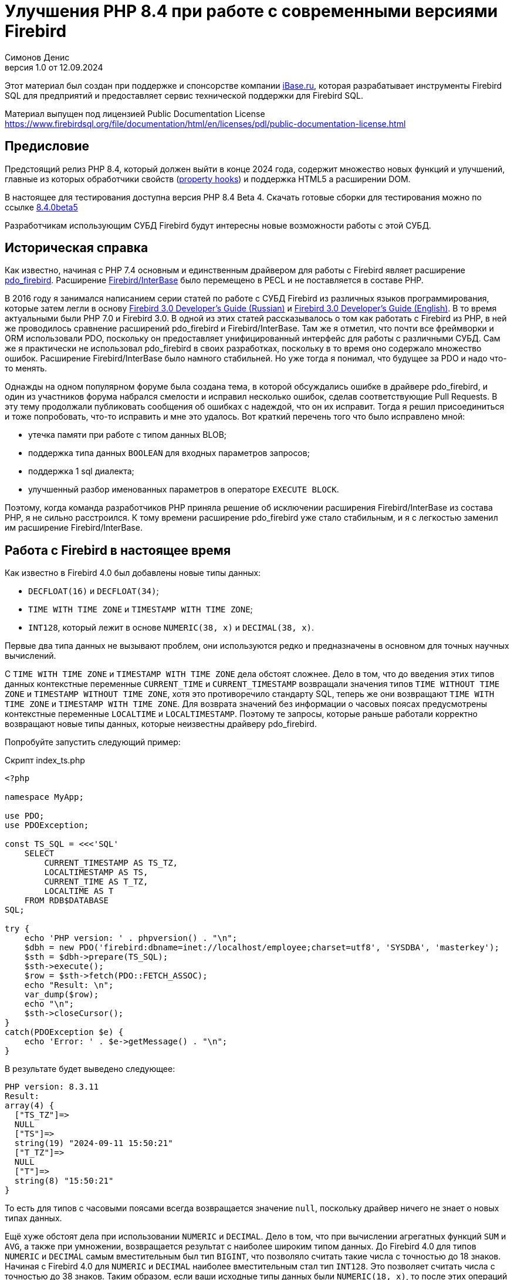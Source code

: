 = Улучшения PHP 8.4 при работе с современными версиями Firebird
Симонов Денис
v1.0 от 12.09.2024
:doctype: book
:encoding: utf-8
:lang: ru
:icons: font
:experimental:
:toc-title: Содержание
:chapter-label: Глава
:example-caption: Пример
:figure-caption: Рисунок
:table-caption: Таблица
:note-caption: Примечание
:caution-caption: Внимание
:important-caption: Важно
:warning-caption: Предупреждение
:version-label: Версия
ifdef::backend-pdf[]
:pdf-fontsdir: theme/fonts
:pdf-themesdir: theme/firebird-pdf
:pdf-theme: firebird
:source-highlighter: pygments
endif::[]
ifdef::backend-html5[]
:stylesdir: theme/firebird-html
:stylesheet: firebird.css
:source-highlighter: highlight.js
endif::[]

[dedication%notitle]
--
Этот материал был создан при поддержке и спонсорстве компании https://www.ibase.ru[iBase.ru], которая разрабатывает  инструменты Firebird SQL для предприятий и предоставляет сервис технической поддержки для Firebird SQL.

Материал выпущен под лицензией Public Documentation License https://www.firebirdsql.org/file/documentation/html/en/licenses/pdl/public-documentation-license.html
--

[preface]
== Предисловие

Предстоящий релиз PHP 8.4, который должен выйти в конце 2024 года, содержит множество новых функций и улучшений, главные из которых обработчики свойств (https://wiki.php.net/rfc/property-hooks[property hooks]) и поддержка HTML5 а расширении DOM.

В настоящее для тестирования доступна версия PHP 8.4 Beta 4. Скачать готовые сборки для тестирования можно по ссылке https://php.watch/versions/8.4/releases/8.4.0beta5[8.4.0beta5]

Разработчикам использующим СУБД Firebird будут интересны новые возможности работы с этой СУБД. 

== Историческая справка

Как известно, начиная с PHP 7.4 основным и единственным драйвером для работы с Firebird являет расширение https://www.php.net/manual/en/ref.pdo-firebird.php[pdo_firebird]. Расширение https://www.php.net/manual/en/ibase.installation.php[Firebird/InterBase] было перемещено в PECL и не поставляется в составе PHP. 

В 2016 году я занимался написанием серии статей по работе с СУБД Firebird из различных языков программирования, которые затем легли в основу https://firebirdsql.org/file/documentation/pdf/ru/firebird-30-developer-guide-ru.pdf[Firebird 3.0 Developer's Guide (Russian)] и https://firebirdsql.org/file/documentation/pdf/en/refdocs/fbdevgd30/firebird-30-developers-guide.pdf[Firebird 3.0 Developer's Guide (English)]. В то время актуальными были PHP 7.0 и Firebird 3.0. В одной из этих статей рассказывалось о том как работать с Firebird из PHP, в ней же проводилось сравнение расширений pdo_firebird и Firebird/InterBase. Там же я отметил, что почти все фреймворки и ORM использовали PDO, поскольку он предоставляет унифицированный интерфейс для работы с различными СУБД. Сам же я практически не использовал pdo_firebird в своих разработках, поскольку в то время оно содержало множество ошибок. Расширение Firebird/InterBase было намного стабильней. Но уже тогда я понимал, что будущее за PDO и надо что-то менять.

Однажды на одном популярном форуме была создана тема, в которой обсуждались ошибке в драйвере pdo_firebird, и один из участников форума набрался смелости и исправил несколько ошибок, сделав соответствующие Pull Requests. В эту тему продолжали публиковать сообщения об ошибках с надеждой, что он их исправит. Тогда я решил присоединиться и тоже попробовать, что-то исправить и мне это удалось. Вот краткий перечень того что было исправлено мной:

- утечка памяти при работе с типом данных BLOB;
- поддержка типа данных `BOOLEAN` для входных параметров запросов;
- поддержка 1 sql диалекта;
- улучшенный разбор именованных параметров в операторе `EXECUTE BLOCK`.

Поэтому, когда команда разработчиков PHP приняла решение об исключении расширения Firebird/InterBase из состава PHP, я не сильно расстроился. К тому времени расширение pdo_firebird уже стало стабильным, и я с легкостью заменил им расширение Firebird/InterBase.

== Работа с Firebird в настоящее время

Как известно в Firebird 4.0 был добавлены новые типы данных:

- `DECFLOAT(16)` и `DECFLOAT(34)`;
- `TIME WITH TIME ZONE` и `TIMESTAMP WITH TIME ZONE`;
- `INT128`, который лежит в основе `NUMERIC(38, x)` и `DECIMAL(38, x)`.

Первые два типа данных не вызывают проблем, они используются редко и предназначены в основном для точных научных вычислений.

С `TIME WITH TIME ZONE` и `TIMESTAMP WITH TIME ZONE` дела обстоят сложнее. Дело в том, что до введения этих типов данных контекстные переменные `CURRENT_TIME` и `CURRENT_TIMESTAMP` возвращали значения типов `TIME WITHOUT TIME ZONE` и `TIMESTAMP WITHOUT TIME ZONE`, хотя это противоречило стандарту SQL, теперь же они возвращают `TIME WITH TIME ZONE` и `TIMESTAMP WITH TIME ZONE`. Для возврата значений без информации о часовых поясах предусмотрены контекстные переменные `LOCALTIME` и `LOCALTIMESTAMP`. Поэтому те запросы, которые раньше работали корректно возвращают новые типы данных, которые неизвестны драйверу pdo_firebird.

Попробуйте запустить следующий пример:

.Скрипт index_ts.php
[source%autofit,php]
----
<?php

namespace MyApp;

use PDO;
use PDOException;

const TS_SQL = <<<'SQL'
    SELECT 
        CURRENT_TIMESTAMP AS TS_TZ, 
        LOCALTIMESTAMP AS TS,
        CURRENT_TIME AS T_TZ,
        LOCALTIME AS T
    FROM RDB$DATABASE
SQL;

try {
    echo 'PHP version: ' . phpversion() . "\n";
    $dbh = new PDO('firebird:dbname=inet://localhost/employee;charset=utf8', 'SYSDBA', 'masterkey');
    $sth = $dbh->prepare(TS_SQL);
    $sth->execute();
    $row = $sth->fetch(PDO::FETCH_ASSOC);
    echo "Result: \n";
    var_dump($row);
    echo "\n";
    $sth->closeCursor();
}
catch(PDOException $e) {
    echo 'Error: ' . $e->getMessage() . "\n";
}
----

В результате будет выведено следующее:

----
PHP version: 8.3.11
Result:
array(4) {
  ["TS_TZ"]=>
  NULL
  ["TS"]=>
  string(19) "2024-09-11 15:50:21"
  ["T_TZ"]=>
  NULL
  ["T"]=>
  string(8) "15:50:21"
}
----

То есть для типов с часовыми поясами всегда возвращается значение `null`, поскольку драйвер ничего не знает о новых типах данных.

Ещё хуже обстоят дела при использовании `NUMERIC` и `DECIMAL`. Дело в том, что при вычислении агрегатных функций `SUM` и `AVG`, а также при умножении, возвращается результат с наиболее широким типом данных. До Firebird 4.0 для типов `NUMERIC` и `DECIMAL` самым вместительным был тип `BIGINT`, что позволяло считать такие числа с точностью до 18 знаков. Начиная с Firebird 4.0 для `NUMERIC` и `DECIMAL` наиболее вместительным стал тип `INT128`. Это позволяет считать числа с точностью до 38 знаков. Таким образом, если ваши исходные типы данных были `NUMERIC(18, x)`, то после этих операций они расширяются до `NUMERIC(38, x)`. Но pdo_firebird ничего не знает о новых типах данных.

Попробуйте запустить следующий пример:

.Скрипт index_n.php
[source%autofit,php]
----
<?php

namespace MyApp;

use PDO;
use PDOException;

const TS_SQL = <<<'SQL'
    SELECT
        SUM(SALARY) AS SUM_SALARY,
        CAST(SUM(SALARY) AS NUMERIC(18, 2)) AS SUM_SALARY_2
    FROM EMPLOYEE
SQL;

try {
    echo 'PHP version: ' . phpversion() . "\n";
    $dbh = new PDO('firebird:dbname=inet://localhost/employee;charset=utf8', 'SYSDBA', 'masterkey');
    $sth = $dbh->prepare(TS_SQL);
    $sth->execute();
    $row = $sth->fetch(PDO::FETCH_ASSOC);
    echo "Result: \n";
    var_dump($row);
    echo "\n";
    $sth->closeCursor();
}
catch(PDOException $e) {
    echo 'Error: ' . $e->getMessage() . "\n";
}
----

В результате будет выведено следующее:

----
PHP version: 8.3.11
Result:
array(2) {
  ["SUM_SALARY"]=>
  string(4) "0.01"
  ["SUM_SALARY_2"]=>
  string(11) "16203468.02"
}
----

В данном случае вместо `null` вообще выведено непонятное число, что ещё хуже. Следует отметить, что поля `SUM_SALARY_2`, которое было искусственно преобразовано к типу `NUMERIC(18, 2)`, результат верный.

Как уже говорилось ранее тип `DECFLOAT` сам по себе не возникнет в вашей базе данных, но если он всё же потребуется, то будет та же печальная картина.

.Скрипт index_df.php
[source%autofit,php]
----
<?php

namespace MyApp;

use PDO;
use PDOException;

const TS_SQL = <<<'SQL'
    SELECT
        QUANTIZE(12354.678, 123.54) AS DF,
        CAST(QUANTIZE(12354.678, 123.54) AS DOUBLE PRECISION) AS D
    FROM RDB$DATABASE
SQL;

try {
    echo 'PHP version: ' . phpversion() . "\n";
    $dbh = new PDO('firebird:dbname=inet://localhost/employee;charset=utf8', 'SYSDBA', 'masterkey');
    $sth = $dbh->prepare(TS_SQL);
    $sth->execute();
    $row = $sth->fetch(PDO::FETCH_ASSOC);
    echo "Result: \n";
    var_dump($row);
    echo "\n";
    $sth->closeCursor();
}
catch(PDOException $e) {
    echo 'Error: ' . $e->getMessage() . "\n";
}
----

В результате будет выведено следующее:

----
PHP version: 8.3.11
Result:
array(2) {
  ["DF"]=>
  NULL
  ["D"]=>
  string(8) "12354.68"
}
----

Что же делать в данном случае? На самом деле разработчики Firebird 4.0 прекрасно понимали, что новые типы в драйверах появятся не сразу, а потому позаботились о том чтобы эту проблему можно было решить одним из следующих способов:

- установить параметр `DataTypeCompatibility` в значение '3.0' в `firebird.conf` или `database.conf`;
- установить привязку новых типов данных к одному из тех, что поддерживается драйвером с помощью оператора `SET BIND OF`;
- установить привязку новых типов данных к одному из тех, что поддерживается драйвером с помощью тега `isc_dpb_set_bind`.

Драйвер pdo_firebird не позволяет самостоятельно конструировать буфер параметров соединения, поэтому третий вариант не подходит. Рассмотрим оставшиеся два.

=== Параметр DataTypeCompatibility

Суть этого параметра проста, он позволяет установить привязку новых типов данных к типам данных, которые существовали в указанной версии Firebird и наиболее близки по свойствам.

На сегодняшний день он может принимать два значения "2.5" и "3.0". Все запросы на сервере будут работать с родными типами данных и только при передачи данных на клиента будут происходить следующие преобразования

[cols="<1,<3,<3", options="header",stripes="none"]
|===
^| Значение параметра
^| Native type
^| Legacy type

|2.5
|BOOLEAN
|CHAR(5)

|2.5 или 3.0
|DECFLOAT
|DOUBLE PRECISION

|2.5 или 3.0
|INT128
|BIGINT

|2.5 или 3.0
|TIME WITH TIME ZONE
|TIME WITHOUT TIME ZONE

|2.5 или 3.0
|TIMESTAMP WITH TIME ZONE
|TIMESTAMP WITHOUT TIME ZONE
|===

Давайте попробуем установить `DataTypeCompatibility = 3.0` и посмотреть на результаты выполнения наших скриптов.

Результаты выполнения первого скрипта `index_ts.php`:

----
PHP version: 8.3.11
Result:
array(4) {
  ["TS_TZ"]=>
  string(19) "2024-09-11 16:51:24"
  ["TS"]=>
  string(19) "2024-09-11 16:51:24"
  ["T_TZ"]=>
  string(8) "16:51:24"
  ["T"]=>
  string(8) "16:51:24"
}
----

Как видите результат не отличается для типов с часовыми поясами и без. 

Результаты выполнения второго скрипта `index_n.php`:

----
PHP version: 8.3.11
Result:
array(2) {
  ["SUM_SALARY"]=>
  string(11) "16203468.02"
  ["SUM_SALARY_2"]=>
  string(11) "16203468.02"
}
----

Тут сумма выводится верно.

Результаты выполнения третьего скрипта `index_df.php`:

----
PHP version: 8.3.11
Result:
array(2) {
  ["DF"]=>
  string(8) "12354.68"
  ["D"]=>
  string(8) "12354.68"
}
----

Этот способ решения проблемы хорош тем что наиболее прост для того чтобы заставить ваши старые проекты работать правильно без каких-либо изменений кода, но он имеет существенные недостатки:

- не всегда имеется возможность редактировать конфигурационные файлы `firebird.conf` или `databases.conf`;
- теряется информация об истинных значениях полей.

Что если завтра вам всё таки потребуется информация о часовом поясе? Что если сумма превышает вместимость `NUMERIC(18, x)`? Эту проблему можно решить с помощью SQL оператора `SET BIND OF`.

Давайте уберём `DataTypeCompatibility = 3.0` из конфигурационного файла и посмотрим на второй способ решения проблемы.

=== Использование оператора SET BIND OF

Синтаксис оператора `SET BIND OF` выглядит следующим образом:

.Синтаксис оператора SET BIND OF
[listing]
----
SET BIND
  OF {<type-from> | TIME ZONE}
  TO { <type-to> | LEGACY | EXTENDED | NATIVE }
----

.Параметры оператора `SET BIND OF`
[cols="<1,<3", options="header",stripes="none"]
|===
^| Параметр
^| Описание

|type-from
|Тип данных для которого задаётся правило преобразования.

|type-to
|Тип данных в который следует преобразовать.
|===


Данный оператор позволяет задать правила описания типов возвращаемых клиенту нестандартным способом --
тип _type-from_ автоматически преобразуется к типу _type-to_.

Если используется неполное определение типа (например `CHAR` вместо `CHAR(_n_)`) в левой части `SET BIND OF` приведения,
то преобразование будет осуществляться для всех `CHAR` столбцов, а не только для `CHAR(1)`.

Специальный неполный тип `TIME ZONE` обозначает все типы, а именно `{TIME | TIMESTAMP} WITH TIME ZONE`.
Когда неполное определение типа используется в правой части оператора (часть `TO`),
сервер автоматически определит недостающие детали этого типа на основе исходного столбца.

Изменение связывания любого `NUMERIC` и `DECIMAL` типа не влияет на соответствующий базовый целочисленный тип.
Напротив, изменение привязки целочисленного типа данных также влияет на соответствующие `NUMERIC` и `DECIMAL`.

Ключевое слово `LEGACY` в части `TO` используется, когда тип данных, отсутствующий в предыдущей версии Firebird, должен быть представлен способом понятным для старого клиентского программного обеспечения (возможна некоторая потеря данных). Существуют следующие преобразования в `LEGACY` типы:

.Преобразования в legacy типы
[cols="<1,<1", options="header",stripes="none"]
|===
^| Native тип
^| Legacy тип

|BOOLEAN
|CHAR(5)

|DECFLOAT
|DOUBLE PRECISION

|INT128
|BIGINT

|TIME WITH TIME ZONE
|TIME WITHOUT TIME ZONE

|TIMESTAMP WITH TIME ZONE
|TIMESTAMP WITHOUT TIME ZONE
|===

Использование `EXTENDED` в части `TO` заставляет Firebird использовать расширенную форму типа в части FROM.
В настоящее время он работает только для `{TIME | TIMESTAMP} WITH TIME ZONE` -- они принудительно приводятся
к `EXTENDED {TIME | TIMESTAMP} WITH TIME ZONE`.

Установка `NATIVE` означает, что тип будет использоваться так, как если бы для него не было предыдущих правил преобразования.

Давайте посмотрим применение оператора `SET BIND OF` на одном из наших примеров. Для начала приведём все новые типы данных к соответствующим LEGACY типам.

.Скрипт index_ts_bind_legacy.php
[source%autofit,php]
----
<?php

namespace MyApp;

use PDO;
use PDOException;

const COERCE_SQL = <<<'SQL'
   EXECUTE BLOCK
   AS
   BEGIN
       SET BIND OF TIME ZONE TO LEGACY;
       SET BIND OF INT128 TO LEGACY;
       SET BIND OF DECFLOAT TO LEGACY;
   END
SQL;

const TS_SQL = <<<'SQL'
    SELECT 
        CURRENT_TIMESTAMP AS TS_TZ, 
        LOCALTIMESTAMP AS TS,
        CURRENT_TIME AS T_TZ,
        LOCALTIME AS T
    FROM RDB$DATABASE
SQL;

try {
    echo 'PHP version: ' . phpversion() . "\n";
    $dbh = new PDO('firebird:dbname=inet://localhost/employee;charset=utf8', 'SYSDBA', 'masterkey');
    $dbh->exec(COERCE_SQL);
    $sth = $dbh->prepare(TS_SQL);
    $sth->execute();
    $row = $sth->fetch(PDO::FETCH_ASSOC);
    echo "Result: \n";
    var_dump($row);
    echo "\n";
    $sth->closeCursor();
}
catch(PDOException $e) {
    echo 'Error: ' . $e->getMessage() . "\n";
}
----

В результате будет выведено следующее:

----
PHP version: 8.3.11
Result:
array(4) {
  ["TS_TZ"]=>
  string(19) "2024-09-11 17:26:33"
  ["TS"]=>
  string(19) "2024-09-11 17:26:33"
  ["T_TZ"]=>
  string(8) "17:26:33"
  ["T"]=>
  string(8) "17:26:33"
}
----

Как видим результат тот же самый, что и при установке `DataTypeCompatibility = 3.0`. Для остальных примеров будет тоже самое.

Но оператор `SET BIND OF` гораздо более мощный. Мы можем любой тип данных преобразовать в любой другой совместимый тип. Поскольку в языке php не существует родных типов данных для представления типов данных Firebird 4.0, то наиболее логично вывести их строковое представление. Давайте попробуем сделать это.

.Скрипт index_ts_bind.php
[source%autofit,php]
----
<?php

namespace MyApp;

use PDO;
use PDOException;

const COERCE_SQL = <<<'SQL'
   EXECUTE BLOCK
   AS
   BEGIN
       SET BIND OF TIME ZONE TO VARCHAR;
       SET BIND OF INT128 TO VARCHAR;
       SET BIND OF DECFLOAT TO VARCHAR;
   END
SQL;

const TS_SQL = <<<'SQL'
    SELECT 
        CURRENT_TIMESTAMP AS TS_TZ, 
        LOCALTIMESTAMP AS TS,
        CURRENT_TIME AS T_TZ,
        LOCALTIME AS T
    FROM RDB$DATABASE
SQL;

try {
    echo 'PHP version: ' . phpversion() . "\n";
    $dbh = new PDO('firebird:dbname=inet://localhost/employee;charset=utf8', 'SYSDBA', 'masterkey');
    $dbh->exec(COERCE_SQL);
    $sth = $dbh->prepare(TS_SQL);
    $sth->execute();
    $row = $sth->fetch(PDO::FETCH_ASSOC);
    echo "Result: \n";
    var_dump($row);
    echo "\n";
    $sth->closeCursor();
}
catch(PDOException $e) {
    echo 'Error: ' . $e->getMessage() . "\n";
}
----

В результате будет выведено следующее:

----
PHP version: 8.3.11
Result:
array(4) {
  ["TS_TZ"]=>
  string(38) "2024-09-11 17:33:23.9400 Europe/Moscow"
  ["TS"]=>
  string(19) "2024-09-11 17:33:23"
  ["T_TZ"]=>
  string(27) "17:33:23.0000 Europe/Moscow"
  ["T"]=>
  string(8) "17:33:23"
}
----

Отличный результат! Для двух других примеров тоже всё хорошо. Достаточно сразу после соединения выполнить дополнительный запрос для привязки типов данных и вы можете выводить новые типы данных без потерь. Но у этого способа тоже есть недостатки:

- установку привязки типов данных надо делать при каждом соединении, а это дополнительный запрос к Firebird. Кроме того, если создание вашего соединения с базой данных не централизовано, то придётся менять код вашего приложения в каждом из этих мест.
- формат вывода даты и времени зависит от текущей локали, поэтому при переносе в другую среду формат вывода может изменится.

== Работа с Firebird 4.0 в PHP 8.4

Ну а теперь посмотрим, как работают наши скрипты в PHP 8.4.

.Скрипт index_ts.php
[source%autofit,php]
----
<?php

namespace MyApp;

use PDO;
use PDOException;

const TS_SQL = <<<'SQL'
    SELECT 
        CURRENT_TIMESTAMP AS TS_TZ, 
        LOCALTIMESTAMP AS TS,
        CURRENT_TIME AS T_TZ,
        LOCALTIME AS T
    FROM RDB$DATABASE
SQL;

try {
    echo 'PHP version: ' . phpversion() . "\n";
    $dbh = new PDO('firebird:dbname=inet://localhost/employee;charset=utf8', 'SYSDBA', 'masterkey');
    $sth = $dbh->prepare(TS_SQL);
    $sth->execute();
    $row = $sth->fetch(PDO::FETCH_ASSOC);
    echo "Result: \n";
    var_dump($row);
    echo "\n";
    $sth->closeCursor();
}
catch(PDOException $e) {
    echo 'Error: ' . $e->getMessage() . "\n";
}
----

В результате будет выведено следующее:

----
PHP version: 8.4.0beta5
Result:
array(4) {
  ["TS_TZ"]=>
  string(33) "2024-09-11 17:44:52 Europe/Moscow"
  ["TS"]=>
  string(19) "2024-09-11 17:44:52"
  ["T_TZ"]=>
  string(22) "17:44:52 Europe/Moscow"
  ["T"]=>
  string(8) "17:44:52"
}
----

Отлично. Мы ничего не меняли и всё заработало "из коробки".

Теперь посмотрим на пример с суммами.

.Скрипт index_n.php
[source%autofit,php]
----
<?php

namespace MyApp;

use PDO;
use PDOException;

const TS_SQL = <<<'SQL'
    SELECT
        SUM(SALARY) AS SUM_SALARY,
        CAST(SUM(SALARY) AS NUMERIC(18, 2)) AS SUM_SALARY_2
    FROM EMPLOYEE
SQL;

try {
    echo 'PHP version: ' . phpversion() . "\n";
    $dbh = new PDO('firebird:dbname=inet://localhost/employee;charset=utf8', 'SYSDBA', 'masterkey');
    $sth = $dbh->prepare(TS_SQL);
    $sth->execute();
    $row = $sth->fetch(PDO::FETCH_ASSOC);
    echo "Result: \n";
    var_dump($row);
    echo "\n";
    $sth->closeCursor();
}
catch(PDOException $e) {
    echo 'Error: ' . $e->getMessage() . "\n";
}
----

В результате будет выведено следующее:

----
PHP version: 8.4.0beta5
Result:
array(2) {
  ["SUM_SALARY"]=>
  string(11) "16203468.02"
  ["SUM_SALARY_2"]=>
  string(11) "16203468.02"
}
----

Тоже хорошо.

И наконец пример с `DECFLOAT`.

.Скрипт index_df.php
[source%autofit,php]
----
<?php

namespace MyApp;

use PDO;
use PDOException;

const TS_SQL = <<<'SQL'
    SELECT
        QUANTIZE(12354.678, 123.54) AS DF,
        CAST(QUANTIZE(12354.678, 123.54) AS DOUBLE PRECISION) AS D
    FROM RDB$DATABASE
SQL;

try {
    echo 'PHP version: ' . phpversion() . "\n";
    $dbh = new PDO('firebird:dbname=inet://localhost/employee;charset=utf8', 'SYSDBA', 'masterkey');
    $sth = $dbh->prepare(TS_SQL);
    $sth->execute();
    $row = $sth->fetch(PDO::FETCH_ASSOC);
    echo "Result: \n";
    var_dump($row);
    echo "\n";
    $sth->closeCursor();
}
catch(PDOException $e) {
    echo 'Error: ' . $e->getMessage() . "\n";
}
----

В результате будет выведено следующее:

----
PHP version: 8.4.0beta5
Result:
array(2) {
  ["DF"]=>
  string(8) "12354.68"
  ["D"]=>
  string(8) "12354.68"
}
----

И здесь всё хорошо.

Таким образом в предстоящий версии PHP 8.4 вы сможете работать со всеми типами данных Firebird 4.0 и Firebird 5.0 без дополнительных "костылей". Рад сообщить вам, что ваш покорный слуга лично приложил свою руку для обеспечения этой возможности. Надеюсь данная статья и описанное нововведение ускорит миграцию на современные версии Firebird, в том числе на самую последнюю версию Firebird 5.0.

== Nullable параметры

Работая над поддержкой новых типов данных я вспомнил ещё об одной очень неприятной особенности драйвера pdo_firebird. Сейчас я её продемонстрирую.

Допустим у вас есть таблица, описанная следующим образом:

[source,sql]
----
create sequence gen_employee;

create table employee (
  employee_id bigint not null,
  name varchar(50) not null,
  lastname varchar(50)
);

set term ^;

create trigger tr_employee_bi
for employee before insert
as
begin
  if (new.employee_id is null) then
     new.employee_id = next value for gen_employee;
end^

set term ;^
----

Теперь попробуем выполнить следующий скрипт.

.Скрипт index_nullable.php
[source%autofit,php]
----
<?php

namespace MyApp;

use PDO;
use PDOException;

const TS_SQL = <<<'SQL'
    INSERT INTO employee (employee_id, name, lastname)
	VALUES (?, ?, ?)
SQL;

try {
    echo 'PHP version: ' . phpversion() . "\n";
    $dbh = new PDO('firebird:dbname=inet://localhost/test;charset=utf8', 'SYSDBA', 'masterkey');
    $sth = $dbh->prepare(TS_SQL);
    $sth->execute([null, 'John', 'Smith']);
    echo "OK\n";
	
	$cur_stmt = $dbh->prepare('select * from employee');
	$cur_stmt->execute();
	$rows = $cur_stmt->fetchAll(PDO::FETCH_ASSOC);
	var_dump($rows);
    $cur_stmt->closeCursor();
}
catch(PDOException $e) {
    echo 'Error: ' . $e->getMessage() . "\n";
}
----

В результате получаем:

----
PHP version: 8.3.11
Error: SQLSTATE[HY105]: Invalid parameter type: -999 Parameter requires non-null value
----

Всё дело в том, что драйвер опирается на информацию о параметрах, которую он получает в структуре SQLDA, где первый параметр описан как not nullable, поскольку поле `EMPLOYEE_ID` описано как `NOT NULL`. Но на самом деле в этот параметр возможно передать значение `NULL`, потому что существует триггер `tr_employee_bi`, который изменяет значение столбцов таблицы перед вставкой. Вообще nullable флаг полезен для выходных параметров, поскольку позволяет сэкономить на выделении памяти под индикатор значения NULL. но дл входных параметров такое поведение скорее вредит.

Если мы попробуем выполнить следующий запрос, то он будет успешен

[source,sql]
----
INSERT INTO employee (employee_id, name, lastname)
VALUES (null, 'John', 'Smith')
----

Поскольку я всё равно начал заниматься драйвером pdo_firebird, то решил исправить и эту проблему. Теперь попробуем выполнить тоже самое на PHP 8.4. Результат:

----
PHP version: 8.4.0beta5
OK
array(1) {
  [0]=>
  array(3) {
    ["EMPLOYEE_ID"]=>
    int(2)
    ["NAME"]=>
    string(4) "John"
    ["LASTNAME"]=>
    string(5) "Smith"
  }
}
----

Теперь всё работает как ожидалось.

== Режим изолированности транзакций

Как известно, по умолчанию PDO работает в режиме автоматического старта и подтверждения транзакций. В этом случае сразу после соединения с базой данных стартует транзакция по умолчанию. После выполнения любого запроса, транзакция автоматически подтверждается и стартует новая транзакция.

Для ручного управления транзакциями необходимо отключить режим автоматического подтверждения. Это можно сделать при помощи установки аттрибута `PDO::ATTR_AUTOCOMMIT` в значение `false`, после чего транзакциями можно управлять при помощи методов `beginTransaction`, `commit` и `rollback`. Но в метод `beginTransaction` невозможно передать параметры транзакции и изменить режим её изолированности.

Давайте посмотрим с какими параметрами стартует транзакция по умолчанию:

[source%autofit,php]
----
<?php

namespace MyApp;

use PDO;
use PDOException;

const TNX_PROP_SQL = <<<'SQL'
    SELECT
      TRIM(
        CASE
          WHEN T.MON$ISOLATION_MODE = 0 THEN 'CONSISTENCY'
          WHEN T.MON$ISOLATION_MODE = 1 THEN 'CONCURRENCY'
          WHEN T.MON$ISOLATION_MODE = 2 THEN 'READ COMMITTED RECORD VERSION'
          WHEN T.MON$ISOLATION_MODE = 3 THEN 'READ COMMITTED NO RECORD VERSION'
          WHEN T.MON$ISOLATION_MODE = 4 THEN 'READ COMMITTED READ CONSISTENCY'
        END
      ) AS ISOLATION_MODE,
      TRIM(
        CASE
          WHEN T.MON$LOCK_TIMEOUT = 0 THEN 'NO WAIT'
          ELSE 'WAIT'
        END
      ) AS WAIT_MODE,
      CASE
        WHEN T.MON$LOCK_TIMEOUT > 0 THEN MON$LOCK_TIMEOUT
      END AS LOCK_TIMEOUT,
      TRIM(
        CASE
          WHEN T.MON$READ_ONLY = 1 THEN 'READ ONLY'
          WHEN T.MON$READ_ONLY = 0 THEN 'READ WRITE'
        END
      ) AS RW_MODE,
      (T.MON$AUTO_COMMIT = 1) AS AUTO_COMMIT,
      (T.MON$AUTO_UNDO = 1) AS AUTO_UNDO
    FROM 
      MON$TRANSACTIONS T
    WHERE T.MON$TRANSACTION_ID = CURRENT_TRANSACTION
SQL;

try {
    echo 'PHP version: ' . phpversion() . "\n";
    $dbh = new PDO('firebird:dbname=inet://localhost/employee;charset=utf8', 'SYSDBA', 'masterkey');
    $sth = $dbh->query(TNX_PROP_SQL);
    $row = $sth->fetch(PDO::FETCH_ASSOC);
    $sth->closeCursor();
    echo "Transaction property: \n";
    var_dump($row);
    echo "\n"; 
}
catch(PDOException $e) {
    echo 'Error: ' . $e->getMessage() . "\n";
}
----

В результате будет выведено следующее:

----
PHP version: 8.4.0beta5
Transaction property:
array(6) {
  ["ISOLATION_MODE"]=>
  string(31) "READ COMMITTED READ CONSISTENCY"
  ["WAIT_MODE"]=>
  string(4) "WAIT"
  ["LOCK_TIMEOUT"]=>
  NULL
  ["RW_MODE"]=>
  string(9) "READ WRITE"
  ["AUTO_COMMIT"]=>
  bool(false)
  ["AUTO_UNDO"]=>
  bool(true)
}
----

Для того, чтобы обойти эту проблему стартовать транзакции явно можно с помощью SQL оператора `SET TRANSACTION`. Давайте посмотрим как это сделать.

[source%autofit,php]
----
<?php

namespace MyApp;

use PDO;
use PDOException;

const TNX_PROP_SQL = <<<'SQL'
    SELECT
      TRIM(
        CASE
          WHEN T.MON$ISOLATION_MODE = 0 THEN 'CONSISTENCY'
          WHEN T.MON$ISOLATION_MODE = 1 THEN 'CONCURRENCY'
          WHEN T.MON$ISOLATION_MODE = 2 THEN 'READ COMMITTED RECORD VERSION'
          WHEN T.MON$ISOLATION_MODE = 3 THEN 'READ COMMITTED NO RECORD VERSION'
          WHEN T.MON$ISOLATION_MODE = 4 THEN 'READ COMMITTED READ CONSISTENCY'
        END
      ) AS ISOLATION_MODE,
      TRIM(
        CASE
          WHEN T.MON$LOCK_TIMEOUT = 0 THEN 'NO WAIT'
          ELSE 'WAIT'
        END
      ) AS WAIT_MODE,
      CASE
        WHEN T.MON$LOCK_TIMEOUT > 0 THEN MON$LOCK_TIMEOUT
      END AS LOCK_TIMEOUT,
      TRIM(
        CASE
          WHEN T.MON$READ_ONLY = 1 THEN 'READ ONLY'
          WHEN T.MON$READ_ONLY = 0 THEN 'READ WRITE'
        END
      ) AS RW_MODE,
      (T.MON$AUTO_COMMIT = 1) AS AUTO_COMMIT,
      (T.MON$AUTO_UNDO = 1) AS AUTO_UNDO
    FROM 
      MON$TRANSACTIONS T
    WHERE T.MON$TRANSACTION_ID = CURRENT_TRANSACTION
SQL;

try {
    echo 'PHP version: ' . phpversion() . "\n";
    $dbh = new PDO('firebird:dbname=inet://localhost/employee;charset=utf8', 'SYSDBA', 'masterkey');   
    // start transaction
    $dbh->setAttribute(PDO::ATTR_AUTOCOMMIT, false);
    $dbh->exec('SET TRANSACTION READ WRITE NO WAIT ISOLATION LEVEL SNAPSHOT');
    // execute query
    $sth = $dbh->query(TNX_PROP_SQL);
    $row = $sth->fetch(PDO::FETCH_ASSOC);
    $sth->closeCursor();
    echo "Transaction property: \n";
    var_dump($row);
    echo "\n"; 
    // commit transaction
    //$dbh->exec('COMMIT');
    $dbh->commit();
    $dbh->setAttribute(PDO::ATTR_AUTOCOMMIT, true);
}
catch(PDOException $e) {
    echo 'Error: ' . $e->getMessage() . "\n";
}
----

В результате будет выведено следующее:

----
PHP version: 8.3.11
Transaction property:
array(6) {
  ["ISOLATION_MODE"]=>
  string(11) "CONCURRENCY"
  ["WAIT_MODE"]=>
  string(7) "NO WAIT"
  ["LOCK_TIMEOUT"]=>
  NULL
  ["RW_MODE"]=>
  string(10) "READ WRITE"
  ["AUTO_COMMIT"]=>
  bool(false)
  ["AUTO_UNDO"]=>
  bool(true)
}

Error: There is no active transaction
----

Нам удалось изменить уровень изолированности транзакции, но с подтверждением такой транзакции возникли проблемы, причём любым из методов.

[NOTE]
====
Мне не нравится такое поведение, и возможно следующее чем я займусь -- исправлю это до выхода финальной версии PHP 8.4.
====

Теперь посмотрим какие возможности нам предоставили разработчики PHP 8.4 для изменения уровня изолированности транзакции через аттрибуты соединения.

В PHP 8.4 для драйверов PDO были добавлены дополнительные классы  пространстве имён PDO, которые предоставляют дополнительные аттрибуты и методы для специфичного драйвера. Для драйвера Firebird такой класс называется `PDO\Firebird`. Он описан следующим образом:

[source,php]
----
namespace Pdo;

class Firebird extends \PDO
{
    // Attributes for date and time formats
    public const int ATTR_DATE_FORMAT;
    public const int ATTR_TIME_FORMAT;
    public const int ATTR_TIMESTAMP_FORMAT;

    public const int TRANSACTION_ISOLATION_LEVEL;

    // Transaction isolation level
    public const int READ_COMMITTED;
    public const int REPEATABLE_READ;
    public const int SERIALIZABLE;

    public const int WRITABLE_TRANSACTION;

    public static function getApiVersion(): int;
}
----

Аттрибут `PDO\Firebird::WRITABLE_TRANSACTION` предназначен для установки режима доступа транзакции `READ ONLY` или `READ WRITE`, а аттрибут `PDO\Firebird::TRANSACTION_ISOLATION_LEVEL` для переключения режима изолированности. Константы режимом изолированности соответствуют следующим параметрам транзакции:

- `PDO\Firebird::READ_COMMITTED` - `READ COMMITTED RECORD_VERSION`. В Firebird 4.0 и выше если параметр конфигурации `ReadConsistency = 1`, режим изолированности будет `READ COMMITTED READ CONSISTENCY`;
- `PDO\Firebird::REPEATABLE_READ` - `SNAPSHOT`;
- `PDO\Firebird::SERIALIZABLE` - `SNAPSHOT TABLE STABILITY`.

Давайте посмотрим как их можно использовать.

[source%autofit,php]
----
<?php

namespace MyApp;

use PDO;
use PDOException;

const TNX_PROP_SQL = <<<'SQL'
    SELECT
      TRIM(
        CASE
          WHEN T.MON$ISOLATION_MODE = 0 THEN 'CONSISTENCY'
          WHEN T.MON$ISOLATION_MODE = 1 THEN 'CONCURRENCY'
          WHEN T.MON$ISOLATION_MODE = 2 THEN 'READ COMMITTED RECORD VERSION'
          WHEN T.MON$ISOLATION_MODE = 3 THEN 'READ COMMITTED NO RECORD VERSION'
          WHEN T.MON$ISOLATION_MODE = 4 THEN 'READ COMMITTED READ CONSISTENCY'
        END
      ) AS ISOLATION_MODE,
      TRIM(
        CASE
          WHEN T.MON$LOCK_TIMEOUT = 0 THEN 'NO WAIT'
          ELSE 'WAIT'
        END
      ) AS WAIT_MODE,
      CASE
        WHEN T.MON$LOCK_TIMEOUT > 0 THEN MON$LOCK_TIMEOUT
      END AS LOCK_TIMEOUT,
      TRIM(
        CASE
          WHEN T.MON$READ_ONLY = 1 THEN 'READ ONLY'
          WHEN T.MON$READ_ONLY = 0 THEN 'READ WRITE'
        END
      ) AS RW_MODE,
      (T.MON$AUTO_COMMIT = 1) AS AUTO_COMMIT,
      (T.MON$AUTO_UNDO = 1) AS AUTO_UNDO
    FROM 
      MON$TRANSACTIONS T
    WHERE T.MON$TRANSACTION_ID = CURRENT_TRANSACTION
SQL;

try {
    echo 'PHP version: ' . phpversion() . "\n";
    $dbh = new PDO('firebird:dbname=inet://localhost/employee;charset=utf8', 'SYSDBA', 'masterkey');
    $dbh->setAttribute(PDO::ATTR_AUTOCOMMIT, false);
    $dbh->setAttribute(PDO\Firebird::TRANSACTION_ISOLATION_LEVEL, PDO\Firebird::REPEATABLE_READ);
    $dbh->setAttribute(PDO\Firebird::WRITABLE_TRANSACTION, false);
    // start transaction
    $dbh->beginTransaction();
    // execute query
    $sth = $dbh->query(TNX_PROP_SQL);
    $row = $sth->fetch(PDO::FETCH_ASSOC);
    $sth->closeCursor();
    echo "Transaction property: \n";
    var_dump($row);
    echo "\n"; 
    // commit transaction
    $dbh->commit();
    $dbh->setAttribute(PDO::ATTR_AUTOCOMMIT, true);
}
catch(PDOException $e) {
    echo 'Error: ' . $e->getMessage() . "\n";
}
----

В результате будет выведено следующее:

----
PHP version: 8.4.0beta5
Transaction property:
array(6) {
  ["ISOLATION_MODE"]=>
  string(11) "CONCURRENCY"
  ["WAIT_MODE"]=>
  string(4) "WAIT"
  ["LOCK_TIMEOUT"]=>
  NULL
  ["RW_MODE"]=>
  string(9) "READ ONLY"
  ["AUTO_COMMIT"]=>
  bool(false)
  ["AUTO_UNDO"]=>
  bool(true)
}
----

Кроме того, эти аттрибуты можно применять прямо при установке соединения и тогда даже транзакция транзакция по умолчанию, которая стартует вместе с соединением изменит свои параметры.

[source%autofit,php]
----
<?php

namespace MyApp;

use PDO;
use PDOException;

const TNX_PROP_SQL = <<<'SQL'
    SELECT
      TRIM(
        CASE
          WHEN T.MON$ISOLATION_MODE = 0 THEN 'CONSISTENCY'
          WHEN T.MON$ISOLATION_MODE = 1 THEN 'CONCURRENCY'
          WHEN T.MON$ISOLATION_MODE = 2 THEN 'READ COMMITTED RECORD VERSION'
          WHEN T.MON$ISOLATION_MODE = 3 THEN 'READ COMMITTED NO RECORD VERSION'
          WHEN T.MON$ISOLATION_MODE = 4 THEN 'READ COMMITTED READ CONSISTENCY'
        END
      ) AS ISOLATION_MODE,
      TRIM(
        CASE
          WHEN T.MON$LOCK_TIMEOUT = 0 THEN 'NO WAIT'
          ELSE 'WAIT'
        END
      ) AS WAIT_MODE,
      CASE
        WHEN T.MON$LOCK_TIMEOUT > 0 THEN MON$LOCK_TIMEOUT
      END AS LOCK_TIMEOUT,
      TRIM(
        CASE
          WHEN T.MON$READ_ONLY = 1 THEN 'READ ONLY'
          WHEN T.MON$READ_ONLY = 0 THEN 'READ WRITE'
        END
      ) AS RW_MODE,
      (T.MON$AUTO_COMMIT = 1) AS AUTO_COMMIT,
      (T.MON$AUTO_UNDO = 1) AS AUTO_UNDO
    FROM 
      MON$TRANSACTIONS T
    WHERE T.MON$TRANSACTION_ID = CURRENT_TRANSACTION
SQL;

try {
    echo 'PHP version: ' . phpversion() . "\n";
    $dbh = new PDO(
        'firebird:dbname=inet://localhost/employee;charset=utf8', 
        'SYSDBA', 
        'masterkey',
        [
          PDO\Firebird::WRITABLE_TRANSACTION => false
        ] 
    );
    $sth = $dbh->query(TNX_PROP_SQL);
    $row = $sth->fetch(PDO::FETCH_ASSOC);
    $sth->closeCursor();
    echo "Transaction property: \n";
    var_dump($row);
    echo "\n"; 
}
catch(PDOException $e) {
    echo 'Error: ' . $e->getMessage() . "\n";
}
----

В результате будет выведено следующее:

----
PHP version: 8.4.0beta5
Transaction property:
array(6) {
  ["ISOLATION_MODE"]=>
  string(31) "READ COMMITTED READ CONSISTENCY"
  ["WAIT_MODE"]=>
  string(4) "WAIT"
  ["LOCK_TIMEOUT"]=>
  NULL
  ["RW_MODE"]=>
  string(9) "READ ONLY"
  ["AUTO_COMMIT"]=>
  bool(false)
  ["AUTO_UNDO"]=>
  bool(true)
}
----

Теперь транзакция по умолчанию стартует в `READ ONLY` режиме. 

Это всё о чем я хотел рассказал про то как работать с современными версиями Firebird в PHP, и какие улучшения для этого произошли в PHP 8.4.

